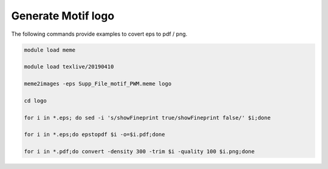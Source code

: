 Generate Motif logo
^^^^^^^^^^^^^^^^^^^


The following commands provide examples to covert eps to pdf / png.

.. code:: bash

	module load meme

	module load texlive/20190410

	meme2images -eps Supp_File_motif_PWM.meme logo

	cd logo

	for i in *.eps; do sed -i 's/showFineprint true/showFineprint false/' $i;done

	for i in *.eps;do epstopdf $i -o=$i.pdf;done

	for i in *.pdf;do convert -density 300 -trim $i -quality 100 $i.png;done





